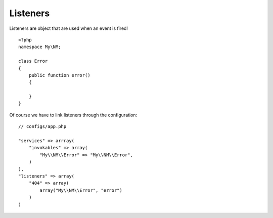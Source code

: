 Listeners
=========

Listeners are object that are used when an event is fired! ::

    <?php
    namespace My\NM;

    class Error
    {
        public function error()
        {

        }
    }

Of course we have to link listeners through the configuration: ::

    // configs/app.php

    "services" => arrray(
        "invokables" => array(
            "My\\NM\\Error" => "My\\NM\\Error",
        )
    ),
    "listeners" => array(
        "404" => array(
            array("My\\NM\\Error", "error")
        )
    )


